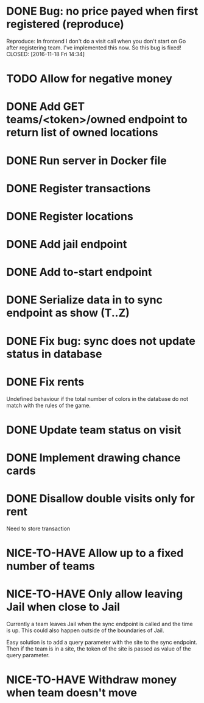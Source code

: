 #+TODO: TODO WAIT TEST NICE-TO-HAVE | DONE CANCELED

* DONE Bug: no price payed when first registered (reproduce)
  Reproduce: In frontend I don't do a visit call when you don't start on Go after registering team.
  I've implemented this now. So this bug is fixed!
  CLOSED: [2016-11-18 Fri 14:34]
* TODO Allow for negative money
* DONE Add GET teams/<token>/owned endpoint to return list of owned locations
  CLOSED: [2016-11-17 Thu 20:45]
* DONE Run server in Docker file
  CLOSED: [2016-11-11 Fri 12:46]
* DONE Register transactions
  CLOSED: [2016-11-10 Thu 23:38]
* DONE Register locations
  CLOSED: [2016-11-10 Thu 23:39]
* DONE Add jail endpoint
  CLOSED: [2016-11-11 Fri 14:19]
* DONE Add to-start endpoint
  CLOSED: [2016-11-11 Fri 14:19]
* DONE Serialize data in to sync endpoint as show (T..Z)
  CLOSED: [2016-11-17 do 09:17]
* DONE Fix bug: sync does not update status in database
  CLOSED: [2016-11-17 do 09:17]
* DONE Fix rents
  CLOSED: [2016-11-17 do 09:17]
Undefined behaviour if the total number of colors in the database do not match
with the rules of the game.
* DONE Update team status on visit
  CLOSED: [2016-11-11 Fri 14:36]
* DONE Implement drawing chance cards
  CLOSED: [2016-11-17 do 09:17]
* DONE Disallow double visits only for rent
  CLOSED: [2016-11-11 Fri 12:00]
Need to store transaction
* NICE-TO-HAVE Allow up to a fixed number of teams
* NICE-TO-HAVE Only allow leaving Jail when close to Jail
Currently a team leaves Jail when the sync endpoint is called and the time is
up. This could also happen outside of the boundaries of Jail.

Easy solution is to add a query parameter with the site to the sync
endpoint. Then if the team is in a site, the token of the site is passed as
value of the query parameter.
* NICE-TO-HAVE Withdraw money when team doesn't move

